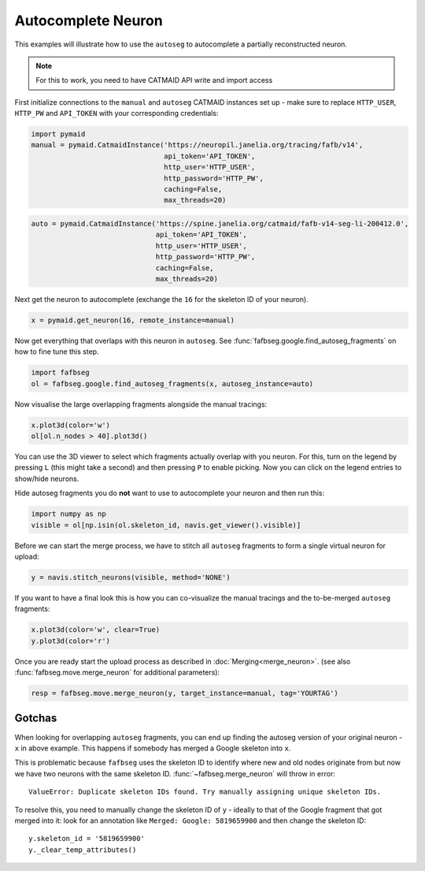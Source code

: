 .. _autocomplete:

Autocomplete Neuron
===================

This examples will illustrate how to use the ``autoseg`` to autocomplete
a partially reconstructed neuron.

.. note::

    For this to work, you need to have CATMAID API write and import access

First initialize connections to the ``manual`` and ``autoseg`` CATMAID instances
set up - make sure to replace ``HTTP_USER``, ``HTTP_PW`` and ``API_TOKEN`` with
your corresponding credentials:

.. code-block:: python

  import pymaid
  manual = pymaid.CatmaidInstance('https://neuropil.janelia.org/tracing/fafb/v14',
                                  api_token='API_TOKEN',
                                  http_user='HTTP_USER',
                                  http_password='HTTP_PW',
                                  caching=False,
                                  max_threads=20)

.. code-block:: python

  auto = pymaid.CatmaidInstance('https://spine.janelia.org/catmaid/fafb-v14-seg-li-200412.0',
                                api_token='API_TOKEN',
                                http_user='HTTP_USER',
                                http_password='HTTP_PW',
                                caching=False,
                                max_threads=20)

Next get the neuron to autocomplete (exchange the ``16`` for the skeleton ID
of your neuron).

.. code-block:: python

  x = pymaid.get_neuron(16, remote_instance=manual)


Now get everything that overlaps with this neuron in ``autoseg``. See
:func:`fafbseg.google.find_autoseg_fragments` on how to fine tune this step.

.. code-block:: python

  import fafbseg
  ol = fafbseg.google.find_autoseg_fragments(x, autoseg_instance=auto)


Now visualise the large overlapping fragments alongside the manual tracings:

.. code-block:: python

  x.plot3d(color='w')
  ol[ol.n_nodes > 40].plot3d()


You can use the 3D viewer to select which fragments actually overlap with
you neuron. For this, turn on the legend by pressing ``L`` (this might take a
second) and then pressing ``P`` to enable picking. Now you can click on the
legend entries to show/hide neurons.

Hide autoseg fragments you do **not** want to use to autocomplete your neuron
and then run this:

.. code-block:: python

  import numpy as np
  visible = ol[np.isin(ol.skeleton_id, navis.get_viewer().visible)]

Before we can start the merge process, we have to stitch all ``autoseg``
fragments to form a single virtual neuron for upload:

.. code-block:: python

  y = navis.stitch_neurons(visible, method='NONE')

If you want to have a final look this is how you can co-visualize the manual
tracings and the to-be-merged ``autoseg`` fragments:

.. code-block:: python

  x.plot3d(color='w', clear=True)
  y.plot3d(color='r')

Once you are ready start the upload process as described in
:doc:`Merging<merge_neuron>`. (see also :func:`fafbseg.move.merge_neuron` for
additional parameters):

.. code-block:: python

  resp = fafbseg.move.merge_neuron(y, target_instance=manual, tag='YOURTAG')


Gotchas
-------

When looking for overlapping ``autoseg`` fragments, you can end up finding the
autoseg version of your original neuron - ``x`` in above example. This happens
if somebody has merged a Google skeleton into ``x``.

This is problematic because ``fafbseg`` uses the skeleton ID to identify where
new and old nodes originate from but now we have two neurons with the same
skeleton ID. :func:`~fafbseg.merge_neuron` will throw in error::

  ValueError: Duplicate skeleton IDs found. Try manually assigning unique skeleton IDs.

To resolve this, you need to manually change the skeleton ID of ``y`` - ideally
to that of the Google fragment that got merged into it: look for an annotation
like ``Merged: Google: 5819659900`` and then change the skeleton ID::

  y.skeleton_id = '5819659900'
  y._clear_temp_attributes()
